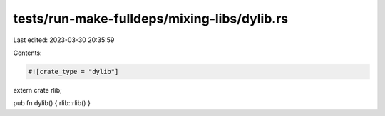 tests/run-make-fulldeps/mixing-libs/dylib.rs
============================================

Last edited: 2023-03-30 20:35:59

Contents:

.. code-block:: rs

    #![crate_type = "dylib"]
extern crate rlib;

pub fn dylib() { rlib::rlib() }


